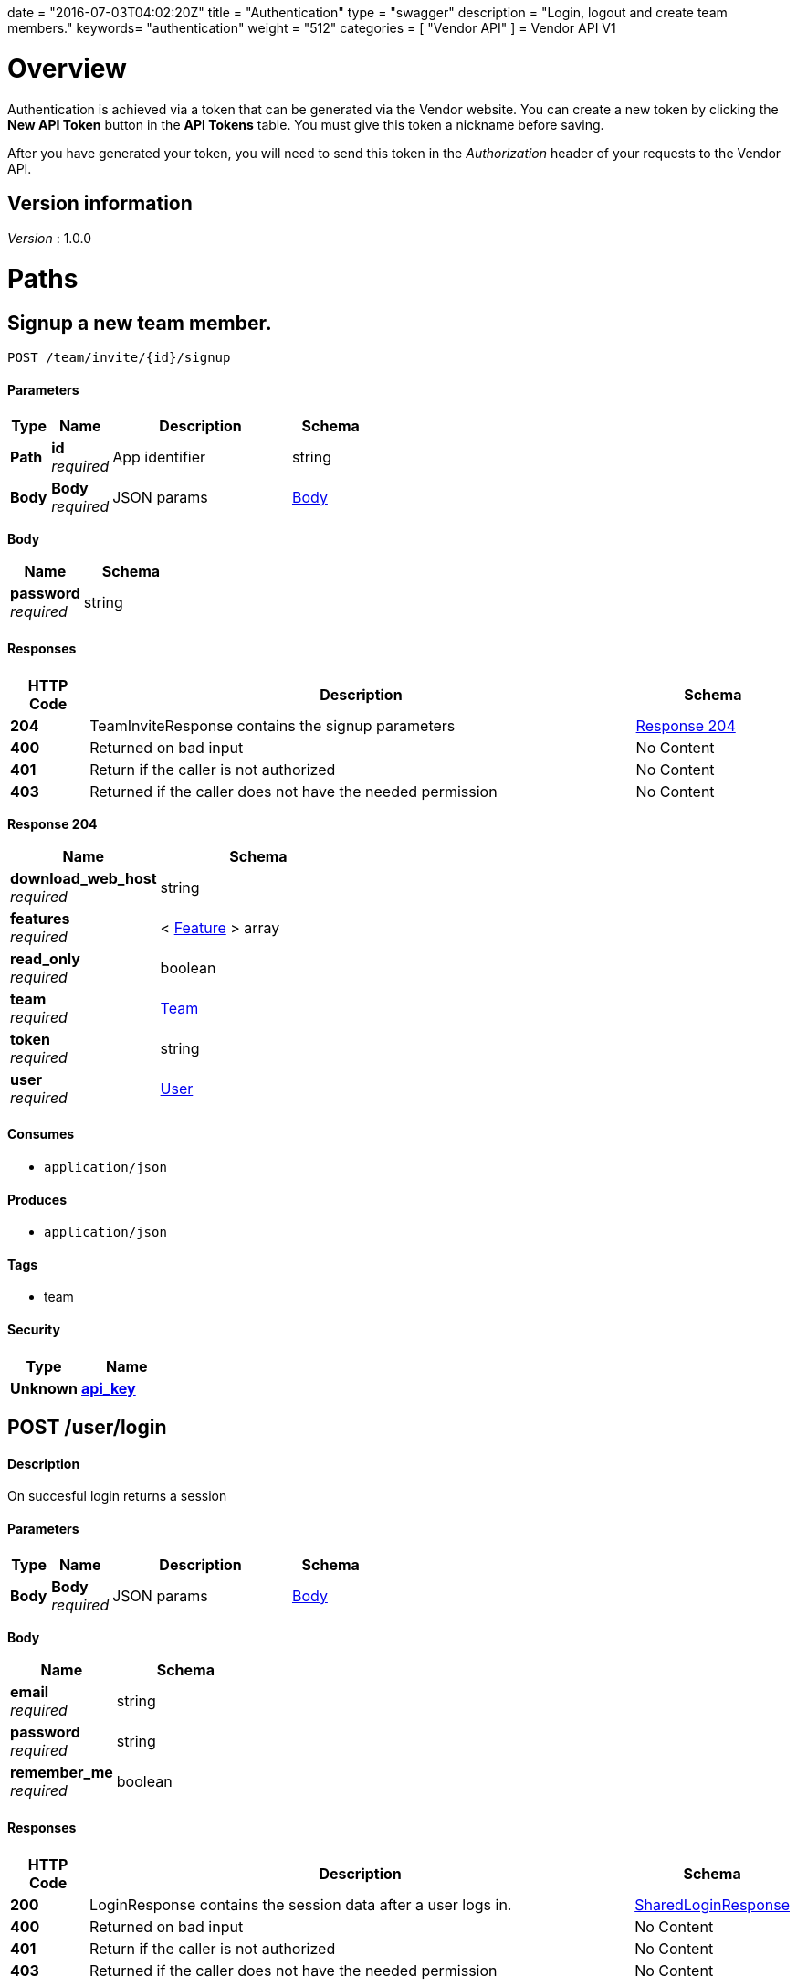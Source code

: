+++
date = "2016-07-03T04:02:20Z"
title = "Authentication"
type = "swagger"
description = "Login, logout and create team members."
keywords= "authentication"
weight = "512"
categories = [ "Vendor API" ]
+++
= Vendor API V1


[[_overview]]
= Overview
Authentication is achieved via a token that can be generated via the Vendor website. You can create a new token by
clicking the *New API Token* button in the *API Tokens* table. You must give this token a nickname before saving.

After you have generated your token, you will need to send this token in the _Authorization_ header of your
requests to the Vendor API.


== Version information
[%hardbreaks]
__Version__ : 1.0.0




[[_paths]]
= Paths

[[_teaminvite]]
== Signup a new team member.
....
POST /team/invite/{id}/signup
....


==== Parameters

[options="header", cols=".^2,.^3,.^9,.^4"]
|===
|Type|Name|Description|Schema
|**Path**|**id** +
__required__|App identifier|string
|**Body**|**Body** +
__required__|JSON params|<<_teaminvite_body,Body>>
|===

[[_teaminvite_body]]
**Body**

[options="header", cols=".^3,.^4"]
|===
|Name|Schema
|**password** +
__required__|string
|===


==== Responses

[options="header", cols=".^2,.^14,.^4"]
|===
|HTTP Code|Description|Schema
|**204**|TeamInviteResponse contains the signup parameters|<<_teaminvite_response_204,Response 204>>
|**400**|Returned on bad input|No Content
|**401**|Return if the caller is not authorized|No Content
|**403**|Returned if the caller does not have the needed permission|No Content
|===

[[_teaminvite_response_204]]
**Response 204**

[options="header", cols=".^3,.^4"]
|===
|Name|Schema
|**download_web_host** +
__required__|string
|**features** +
__required__|< <<_feature,Feature>> > array
|**read_only** +
__required__|boolean
|**team** +
__required__|<<_team,Team>>
|**token** +
__required__|string
|**user** +
__required__|<<_user,User>>
|===


==== Consumes

* `application/json`


==== Produces

* `application/json`


==== Tags

* team


==== Security

[options="header", cols=".^3,.^4"]
|===
|Type|Name
|**Unknown**|**<<_api_key,api_key>>**
|===


[[_login]]
== POST /user/login

==== Description
On succesful login returns a session


==== Parameters

[options="header", cols=".^2,.^3,.^9,.^4"]
|===
|Type|Name|Description|Schema
|**Body**|**Body** +
__required__|JSON params|<<_login_body,Body>>
|===

[[_login_body]]
**Body**

[options="header", cols=".^3,.^4"]
|===
|Name|Schema
|**email** +
__required__|string
|**password** +
__required__|string
|**remember_me** +
__required__|boolean
|===


==== Responses

[options="header", cols=".^2,.^14,.^4"]
|===
|HTTP Code|Description|Schema
|**200**|LoginResponse contains the session data after a user logs in.|<<_sharedloginresponse,SharedLoginResponse>>
|**400**|Returned on bad input|No Content
|**401**|Return if the caller is not authorized|No Content
|**403**|Returned if the caller does not have the needed permission|No Content
|===


==== Consumes

* `application/json`


==== Produces

* `application/json`


==== Tags

* auth


==== Security

[options="header", cols=".^3,.^4"]
|===
|Type|Name
|**Unknown**|**<<_api_key,api_key>>**
|===


[[_loginopt]]
== POST /user/login/otp

==== Description
Returns a session


==== Parameters

[options="header", cols=".^2,.^3,.^9,.^4"]
|===
|Type|Name|Description|Schema
|**Body**|**Body** +
__required__|JSON params|<<_loginopt_body,Body>>
|===

[[_loginopt_body]]
**Body**

[options="header", cols=".^3,.^4"]
|===
|Name|Schema
|**code** +
__required__|string
|===


==== Responses

[options="header", cols=".^2,.^14,.^4"]
|===
|HTTP Code|Description|Schema
|**200**|LoginOptResponse contains the login opt parameters +
**Headers** :  +
`ReplicatedNeedsOtp` (string) : Required: true
In: header.|<<_sharedloginresponse,SharedLoginResponse>>
|**400**|Returned on bad input|No Content
|**401**|Return if the caller is not authorized|No Content
|**403**|Returned if the caller does not have the needed permission|No Content
|===


==== Produces

* `application/json`


==== Tags

* auth


==== Security

[options="header", cols=".^3,.^4"]
|===
|Type|Name
|**Unknown**|**<<_api_key,api_key>>**
|===


[[_logout]]
== Logout from the active session.
....
POST /user/logout
....


==== Responses

[options="header", cols=".^2,.^14,.^4"]
|===
|HTTP Code|Description|Schema
|**204**|On success, no payload returned|No Content
|**400**|Returned on bad input|No Content
|**401**|Return if the caller is not authorized|No Content
|**403**|Returned if the caller does not have the needed permission|No Content
|===


==== Tags

* auth


==== Security

[options="header", cols=".^3,.^4"]
|===
|Type|Name
|**Unknown**|**<<_api_key,api_key>>**
|===


[[_signup]]
== Signup a new user.
....
POST /user/signup
....


==== Parameters

[options="header", cols=".^2,.^3,.^9,.^4"]
|===
|Type|Name|Description|Schema
|**Body**|**Body** +
__required__|JSON params|<<_signup_body,Body>>
|===

[[_signup_body]]
**Body**

[options="header", cols=".^3,.^4"]
|===
|Name|Schema
|**company** +
__required__|string
|**email** +
__required__|string
|**password** +
__required__|string
|===


==== Responses

[options="header", cols=".^2,.^14,.^4"]
|===
|HTTP Code|Description|Schema
|**200**|SignupResponse contains the session data after a user signs up.|<<_signup_response_200,Response 200>>
|**400**|Returned on bad input|No Content
|**401**|Return if the caller is not authorized|No Content
|**403**|Returned if the caller does not have the needed permission|No Content
|===

[[_signup_response_200]]
**Response 200**

[options="header", cols=".^3,.^4"]
|===
|Name|Schema
|**signup** +
__required__|<<_signup,Signup>>
|**token** +
__required__|string
|===


==== Consumes

* `application/json`


==== Produces

* `application/json`


==== Tags

* auth


==== Security

[options="header", cols=".^3,.^4"]
|===
|Type|Name
|**Unknown**|**<<_api_key,api_key>>**
|===




[[_definitions]]
= Definitions

[[_feature]]
== Feature

[options="header", cols=".^3,.^4"]
|===
|Name|Schema
|**Key** +
__optional__|string
|**Value** +
__optional__|string
|===


[[_sharedloginresponse]]
== SharedLoginResponse
SharedLoginResponse is a shared structure used for both login and signup responses


[options="header", cols=".^3,.^4"]
|===
|Name|Schema
|**ReplicatedNeedsOtp** +
__optional__|string
|**download_web_host** +
__required__|string
|**features** +
__required__|< <<_feature,Feature>> > array
|**read_only** +
__required__|boolean
|**team** +
__required__|<<_team,Team>>
|**token** +
__required__|string
|**user** +
__required__|<<_user,User>>
|===


[[_signup]]
== Signup
Signup represents a pending signup. This is an unactivated account
and there can be multiple signups for the same email. The ID is the
unique key and used as the activation code in the email


[options="header", cols=".^3,.^4"]
|===
|Name|Schema
|**company** +
__optional__|string
|**email** +
__optional__|string
|**id** +
__optional__|string
|===


[[_team]]
== Team

[options="header", cols=".^3,.^4"]
|===
|Name|Schema
|**id** +
__optional__|string
|**name** +
__optional__|string
|===


[[_user]]
== User

[options="header", cols=".^3,.^4"]
|===
|Name|Schema
|**2fa_enabled** +
__optional__|boolean
|**email** +
__optional__|string
|**id** +
__optional__|string
|**read_only** +
__optional__|boolean
|===





